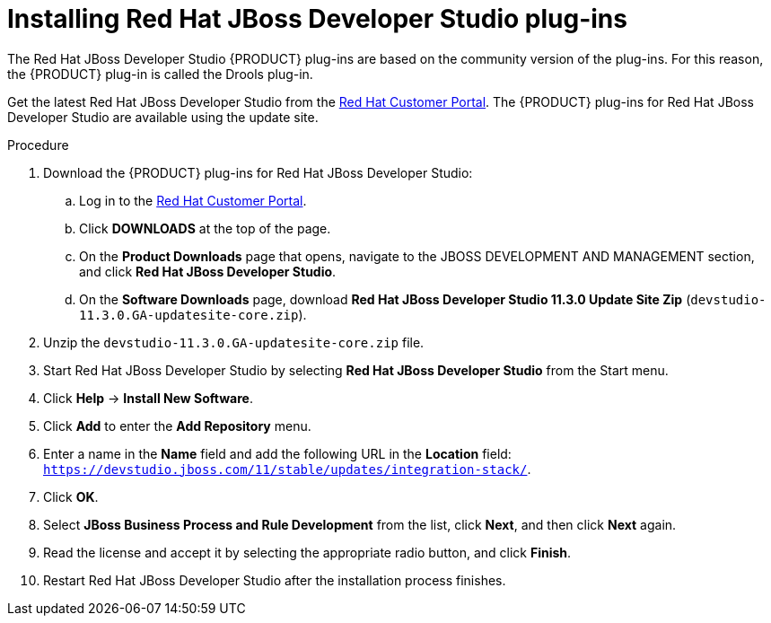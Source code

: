 [id='dev-studio-plug-in-install-proc']
= Installing Red Hat JBoss Developer Studio plug-ins

The Red Hat JBoss Developer Studio {PRODUCT} plug-ins are based on the community version of the plug-ins. For this reason, the {PRODUCT} plug-in is called the Drools plug-in.

Get the latest Red Hat JBoss Developer Studio from the https://access.redhat.com[Red Hat Customer Portal]. The {PRODUCT} plug-ins for Red Hat JBoss Developer Studio are available using the update site.

.Procedure
. Download the {PRODUCT} plug-ins for Red Hat JBoss Developer Studio:
.. Log in to the https://access.redhat.com[Red Hat Customer Portal].
.. Click *DOWNLOADS* at the top of the page.
.. On the *Product Downloads* page that opens, navigate to the JBOSS DEVELOPMENT AND MANAGEMENT section, and click *Red Hat JBoss Developer Studio*.
.. On the *Software Downloads* page, download *Red Hat JBoss Developer Studio 11.3.0 Update Site Zip* (`devstudio-11.3.0.GA-updatesite-core.zip`).
. Unzip the `devstudio-11.3.0.GA-updatesite-core.zip` file.
. Start Red Hat JBoss Developer Studio by selecting *Red Hat JBoss Developer Studio* from the Start menu.
. Click *Help* -> *Install New Software*.
. Click *Add* to enter the *Add Repository* menu.
. Enter a name in the *Name* field and add the following URL in the *Location* field: `https://devstudio.jboss.com/11/stable/updates/integration-stack/`.
. Click *OK*.
. Select *JBoss Business Process and Rule Development* from the list, click *Next*, and then click *Next* again.
. Read the license and accept it by selecting the appropriate radio button, and click *Finish*.
. Restart Red Hat JBoss Developer Studio after the installation process finishes.

